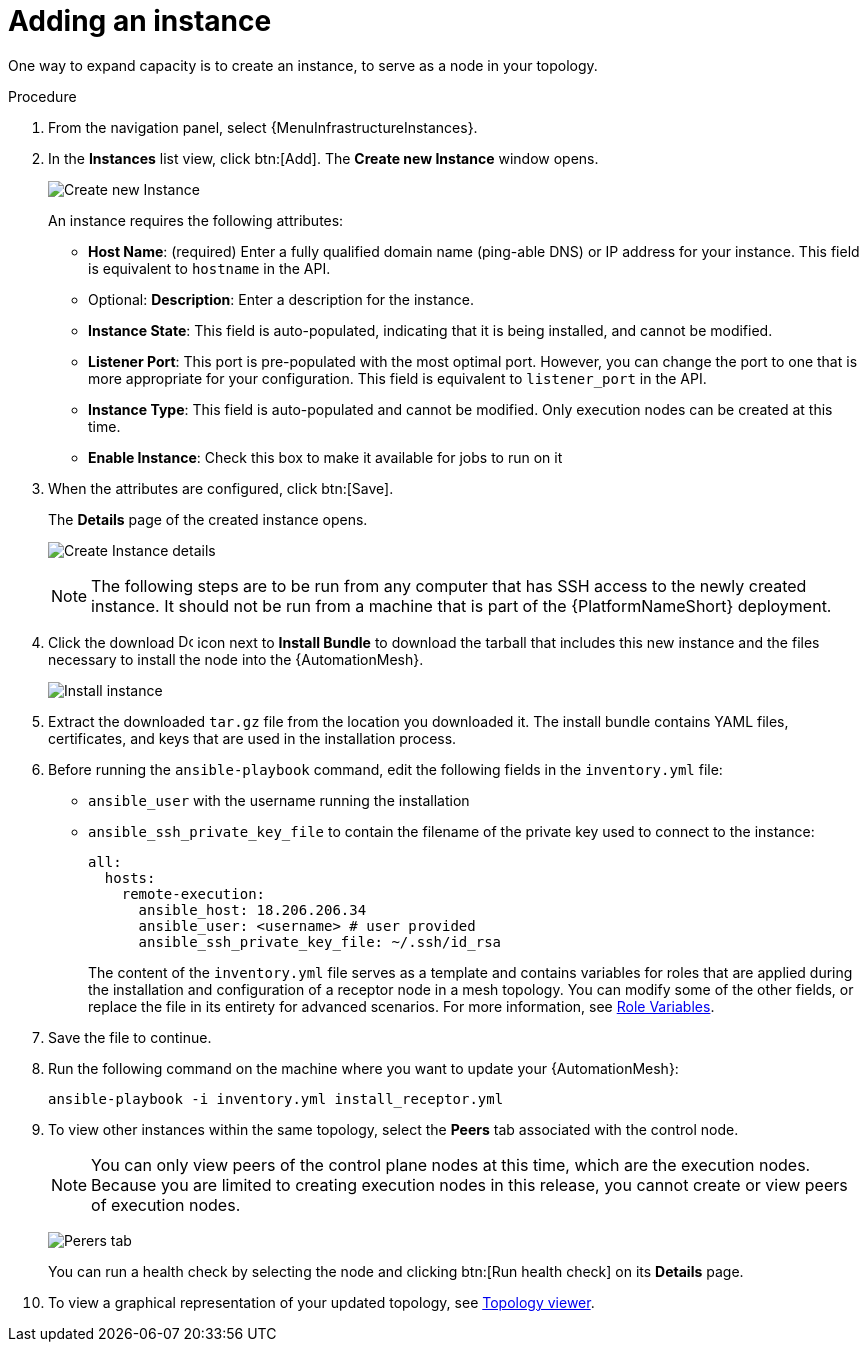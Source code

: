 :_mod-docs-content-type: PROCEDURE

[id="proc-controller-adding-an-instance"]

= Adding an instance

One way to expand capacity is to create an instance, to serve as a node in your topology.

.Procedure
. From the navigation panel, select {MenuInfrastructureInstances}.
. In the *Instances* list view, click btn:[Add].
The *Create new Instance* window opens.
+
image:instances_create_new.png[Create new Instance]
+
An instance requires the following attributes:
+
* *Host Name*: (required) Enter a fully qualified domain name (ping-able DNS) or IP address for your instance.
This field is equivalent to `hostname` in the API.
* Optional: *Description*: Enter a description for the instance.
* *Instance State*: This field is auto-populated, indicating that it is being installed, and cannot be modified.
* *Listener Port*: This port is pre-populated with the most optimal port.
However, you can change the port to one that is more appropriate for your configuration.
This field is equivalent to `listener_port` in the API.
* *Instance Type*: This field is auto-populated and cannot be modified.
Only execution nodes can be created at this time.
* *Enable Instance*: Check this box to make it available for jobs to run on it
. When the attributes are configured, click btn:[Save].
+
The *Details* page of the created instance opens.
+
image:instances_create_details.png[Create Instance details]
+
[NOTE]
====
The following steps are to be run from any computer that has SSH access to the newly created instance.
It should not be run from a machine that is part of the {PlatformNameShort} deployment.
====
+
. Click the download image:download.png[Download,15,15] icon next to *Install Bundle* to download the tarball that includes this new instance and the files necessary to install the node into the {AutomationMesh}.
+
image:instances_install_bundle.png[Install instance]

. Extract the downloaded `tar.gz` file from the location you downloaded it.
The install bundle contains YAML files, certificates, and keys that are used in the installation process.
. Before running the `ansible-playbook` command, edit the following fields in the `inventory.yml` file:

* `ansible_user` with the username running the installation
* `ansible_ssh_private_key_file` to contain the filename of the private key used to connect to the instance:
+
[literal, options="nowrap" subs="+attributes"]
----
all:
  hosts:
    remote-execution:
      ansible_host: 18.206.206.34
      ansible_user: <username> # user provided
      ansible_ssh_private_key_file: ~/.ssh/id_rsa
----
+
The content of the `inventory.yml` file serves as a template and contains variables for roles that are applied during the installation and configuration of a receptor node in a mesh topology.
You can modify some of the other fields, or replace the file in its entirety for advanced scenarios.
For more information, see link:https://github.com/ansible/receptor-collection/blob/main/README.md[Role Variables].

. Save the file to continue.
. Run the following command on the machine where you want to update your {AutomationMesh}:
+
[literal, options="nowrap" subs="+attributes"]
----
ansible-playbook -i inventory.yml install_receptor.yml
----

. To view other instances within the same topology, select the *Peers* tab associated with the control node.
+
[NOTE]
====
You can only view peers of the control plane nodes at this time, which are the execution nodes.
Because you are limited to creating execution nodes in this release, you cannot create or view peers of execution nodes.
====
+
image:instances_peers_tab.png[Perers tab]
+
You can run a health check by selecting the node and clicking btn:[Run health check] on its *Details* page.

. To view a graphical representation of your updated topology, see xref:assembly-controller-topology-viewer[Topology viewer].

